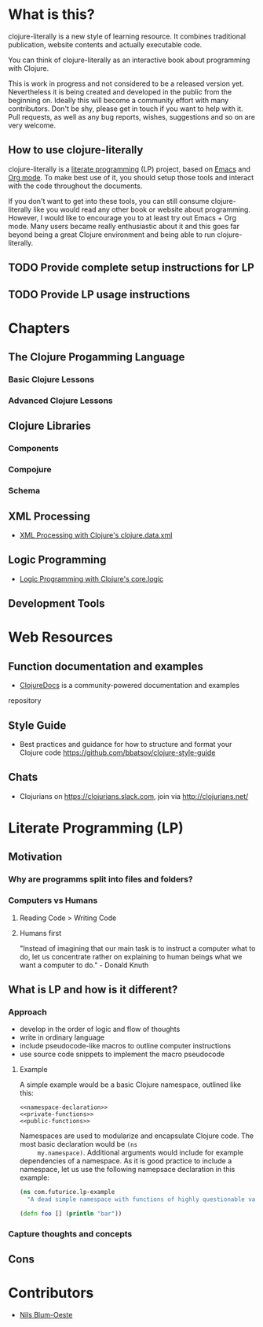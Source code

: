* What is this?
  clojure-literally is a new style of learning resource. It combines
  traditional publication, website contents and actually executable
  code.

  You can think of clojure-literally as an interactive book about
  programming with Clojure.

  This is work in progress and not considered to be a released version
  yet. Nevertheless it is being created and developed in the public
  from the beginning on. Ideally this will become a community effort
  with many contributors. Don't be shy, please get in touch if you
  want to help with it. Pull requests, as well as any bug reports,
  wishes, suggestions and so on are very welcome.

** How to use clojure-literally
   clojure-literally is a [[https://en.wikipedia.org/wiki/Literate_programming][literate programming]] (LP) project, based on
   [[https://www.gnu.org/software/emacs/][Emacs]] and [[http://orgmode.org][Org mode]]. To make best use of it, you should setup those
   tools and interact with the code throughout the documents.

   If you don't want to get into these tools, you can still consume
   clojure-literally like you would read any other book or website
   about programming. However, I would like to encourage you to at
   least try out Emacs + Org mode. Many users became really
   enthusiastic about it and this goes far beyond being a great
   Clojure environment and being able to run clojure-literally.

** TODO Provide complete setup instructions for LP
** TODO Provide LP usage instructions
* Chapters
** The Clojure Progamming Language
*** Basic Clojure Lessons
*** Advanced Clojure Lessons
** Clojure Libraries
*** Components
*** Compojure
*** Schema
** XML Processing
   - [[file:chapters/xml/index.org][XML Processing with Clojure's clojure.data.xml]]
** Logic Programming
   - [[file:chapters/logic/index.org][Logic Programming with Clojure's core.logic]]
** Development Tools
* Web Resources
** Function documentation and examples
   - [[https://clojuredocs.org/][ClojureDocs]] is a community-powered documentation and examples
   repository
** Style Guide
   - Best practices and guidance for how to structure and format your
     Clojure code https://github.com/bbatsov/clojure-style-guide
** Chats
   - Clojurians on https://clojurians.slack.com, join via
     http://clojurians.net/
* Literate Programming (LP)
** Motivation
*** Why are programms split into files and folders?
*** Computers vs Humans
**** Reading Code > Writing Code
**** Humans first
     "Instead of imagining that our main task is to instruct a computer
     what to do, let us concentrate rather on explaining to human
     beings what we want a computer to do." - Donald Knuth
** What is LP and how is it different?
*** Approach
    - develop in the order of logic and flow of thoughts
    - write in ordinary language
    - include pseudocode-like macros to outline computer instructions
    - use source code snippets to implement the macro pseudocode
**** Example
     A simple example would be a basic Clojure namespace, outlined like
     this:
     #+BEGIN_SRC :noweb yes
     <<namespace-declaration>>
     <<private-functions>>
     <<public-functions>>
     #+END_SRC

     Namespaces are used to modularize and encapsulate Clojure
     code. The most basic declaration would be ~(ns
     my.namespace)~. Additional arguments would include for example
     dependencies of a namespace. As it is good practice to include a
     namespace, let us use the following namepsace declaration in this
     example:

     #+NAME namespace-declaration
     #+BEGIN_SRC clojure
     (ns com.futurice.lp-example
       "A dead simple namespace with functions of highly questionable value.")
     #+END_SRC

     #+NAME public-functions
     #+BEGIN_SRC clojure
     (defn foo [] (println "bar"))
     #+END_SRC
*** Capture thoughts and concepts
** Cons
* Contributors
  - [[http://nils-blum-oeste.net/][Nils Blum-Oeste]]
